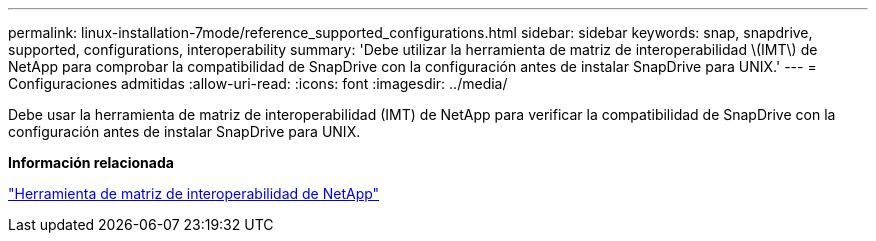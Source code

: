 ---
permalink: linux-installation-7mode/reference_supported_configurations.html 
sidebar: sidebar 
keywords: snap, snapdrive, supported, configurations, interoperability 
summary: 'Debe utilizar la herramienta de matriz de interoperabilidad \(IMT\) de NetApp para comprobar la compatibilidad de SnapDrive con la configuración antes de instalar SnapDrive para UNIX.' 
---
= Configuraciones admitidas
:allow-uri-read: 
:icons: font
:imagesdir: ../media/


[role="lead"]
Debe usar la herramienta de matriz de interoperabilidad (IMT) de NetApp para verificar la compatibilidad de SnapDrive con la configuración antes de instalar SnapDrive para UNIX.

*Información relacionada*

http://mysupport.netapp.com/matrix["Herramienta de matriz de interoperabilidad de NetApp"]
